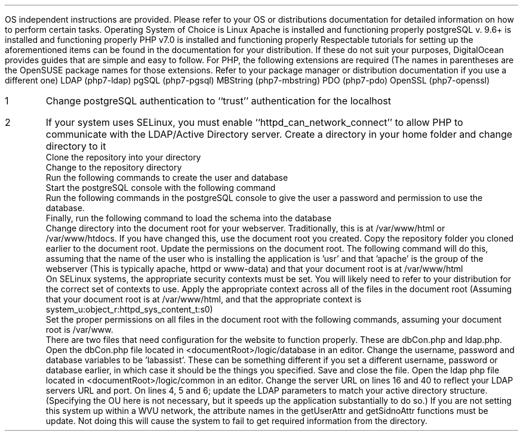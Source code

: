 .Section "Installation"
.Subhead "Introduction"
.Para
OS independent instructions are provided. Please refer to your OS or
distributions documentation for detailed information on how to perform certain
tasks.
.Superhead "Document Assumptions"
.Bullet
Operating System of Choice is Linux
.Bullet
Apache is installed and functioning properly
.Bullet
postgreSQL v. 9.6+ is installed and functioning properly
.Bullet
PHP v7.0 is installed and functioning properly
.Para
Respectable tutorials for setting up the aforementioned items can be found in
the documentation for your distribution. If these do not suit your purposes,
DigitalOcean provides guides that are simple and easy to follow.
.Endsup
.Superhead "PHP Extensions/packages"
.Para
For PHP, the following extensions are required (The names in parentheses are the
OpenSUSE package names for those extensions. Refer to your package manager or
distribution documentation if you use a different one)
.Bullet
LDAP (php7-ldap)
.Bullet
pgSQL (php7-pgsql)
.Bullet
MBString (php7-mbstring)
.Bullet
PDO (php7-pdo)
.Bullet
OpenSSL (php7-openssl)
.Endsup
.Endsub
.Subhead "Configuration"
.Superhead "Important settings"
.nr setlist 1 1
.IP \n[setlist]
Change postgreSQL authentication to ``trust'' authentication for the localhost
.IP \n+[setlist]
If your system uses SELinux, you must enable ``httpd_can_network_connect'' to
allow PHP to communicate with the LDAP/Active Directory server.
.Endsup
.Superhead "Downloading"
.Numlist
.Numitem
Create a directory in your home folder and change directory to it
.B1
.CL "bash"
.CL "mkdir ~/dir"
.CL "cd ~/dir"
.B2
.Numitem
Clone the repository into your directory
.B1
.CL "git clone https://github.com/AdamC1228/LabAssist.git"
.B2
.Numitem
Change to the repository directory
.B1
.CL "cd LabAssist"
.B2
.Endsup
.Endsub
.Subhead "Database Setup"
.Superhead "User Creation"
.Numlist
.Numitem
Run the following commands to create the user and database
.B1
.CL "sudo -u postgres createuser labassist"
.CL "sudo -u postgres createdb labassist"
.B2
.Numitem
Start the postgreSQL console with the following command
.B1
.CL "sudo -u postgres psql"
.B2
.Numitem
Run the following commands in the postgreSQL console to give the user a password
and permission to use the database.
.B1
.CL "alter user labassist with encrypted password 'labassist';"
.CL "grant all privileges on labassist to labassist;"
.B2
.Numitem
Finally, run the following command to load the schema into the database
.B1
.CL "sudo -u postgres psql labassist labassist -f dbschema.sql"
.B2
.Endsup
.Endsub
.Subhead "Site Installation"
.Numlist
.Numitem
Change directory into the document root for your webserver. Traditionally, this
is at /var/www/html or /var/www/htdocs. If you have changed this, use the
document root you created.
.Numitem
Copy the repository folder you cloned earlier to the document root.
.Numitem
Update the permissions on the document root. The following command will do this,
assuming that the name of the user who is installing the application is 'usr'
and that 'apache' is the group of the webserver (This is typically apache, httpd
or www-data) and that your document root is at /var/www/html
.B1
.CL "chown -R user:apache /var/www/html"
.B2
.Numitem
On SELinux systems, the appropriate security contexts must be set. You will
likely need to refer to your distribution for the correct set of contexts to
use.
.Numitem
Apply the appropriate context across all of the files in the document root
(Assuming that your document root is at /var/www/html, and that the appropriate
context is system_u:object_r:httpd_sys_content_t:s0)
.B1
.CL "chcon -R system_u:object_r:httpd_sys_content_t:s0 /var/www/html"
.B2
.Numitem
Set the proper permissions on all files in the document root with the following
commands, assuming your document root is /var/www.
.B1
.CL "find /var/www/ -type f -exec chmod 640 {} \;".
.CL "find /var/www/ -type d -exec chmod 751 {} \;".
.B2
.Endsub
.Subhead "Site Configuration"
.Para
There are two files that need configuration for the website to function
properly. These are dbCon.php and ldap.php.
.Superhead "Database (dbCon.php)"
.Numlist
.Numitem
Open the dbCon.php file located in <documentRoot>/logic/database in an editor.
.Numitem
Change the username, password and database variables to be 'labassist'. These can be
something different if you set a different username, password or database earlier, in which
case it should be the things you specified.
.Numitem
Save and close the file.
.Endsup
.Superhead "LDAP (ldap.php)"
.Numlist
.Numitem
Open the ldap php file located in <documentRoot>/logic/common in an editor.
.Numitem
Change the server URL on lines 16 and 40 to reflect your LDAP servers URL and
port.
.Numitem
On lines 4, 5 and 6; update the LDAP parameters to match your active directory
structure. (Specifying the OU here is not necessary, but it speeds up the
application substantially to do so.)
.Numitem
If you are  not setting this system up within a WVU network, the attribute names
in the getUserAttr and getSidnoAttr functions must be update. Not doing this
will cause the system to fail to get required information from the directory.
.Endsup
.Endsub
.Endsec
